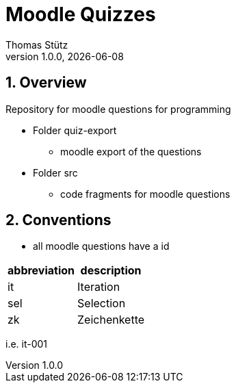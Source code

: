= Moodle Quizzes
Thomas Stütz
1.0.0, {docdate}
ifndef::imagesdir[:imagesdir: images]
:icons: font
:sectnums:    // Nummerierung der Überschriften / section numbering
//:toc:
//:toclevels: 4
:experimental:
//https://gist.github.com/dcode/0cfbf2699a1fe9b46ff04c41721dda74?permalink_comment_id=3948218
ifdef::env-github[]
:tip-caption: :bulb:
:note-caption: :information_source:
:important-caption: :heavy_exclamation_mark:
:caution-caption: :fire:
:warning-caption: :warning:
endif::[]

== Overview

Repository for moodle questions for programming

* Folder quiz-export
** moodle export of the questions

* Folder src
** code fragments for moodle questions

== Conventions

* all moodle questions have a id

|===
|abbreviation |description

|it
|Iteration

|sel
|Selection

|zk
|Zeichenkette

|===

i.e. it-001
